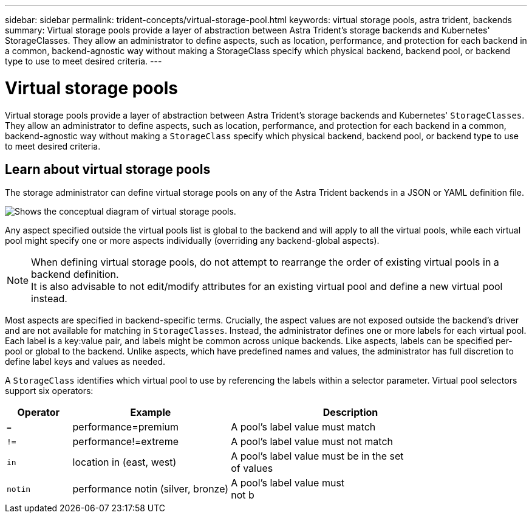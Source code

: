 ---
sidebar: sidebar
permalink: trident-concepts/virtual-storage-pool.html
keywords: virtual storage pools, astra trident, backends
summary: Virtual storage pools provide a layer of abstraction between Astra Trident's storage backends and Kubernetes' StorageClasses. They allow an administrator to define aspects, such as location, performance, and protection for each backend in a common, backend-agnostic way without making a StorageClass specify which physical backend, backend pool, or backend type to use to meet desired criteria.
---

= Virtual storage pools
:hardbreaks:
:icons: font
:imagesdir: ../media/

[.lead]
Virtual storage pools provide a layer of abstraction between Astra Trident's storage backends and Kubernetes' `StorageClasses`. They allow an administrator to define aspects, such as location, performance, and protection for each backend in a common, backend-agnostic way without making a `StorageClass` specify which physical backend, backend pool, or backend type to use to meet desired criteria.

== Learn about virtual storage pools
The storage administrator can define virtual storage pools on any of the Astra Trident backends in a JSON or YAML definition file.

image::virtual_storage_pools.png[Shows the conceptual diagram of virtual storage pools.]

Any aspect specified outside the virtual pools list is global to the backend and will apply to all the virtual pools, while each virtual pool might specify one or more aspects individually (overriding any backend-global aspects).

NOTE: When defining virtual storage pools, do not attempt to rearrange the order of existing virtual pools in a backend definition.
It is also advisable to not edit/modify attributes for an existing virtual pool and define a new virtual pool instead.

Most aspects are specified in backend-specific terms. Crucially, the aspect values are not exposed outside the backend's driver and are not available for matching in `StorageClasses`. Instead, the administrator defines one or more labels for each virtual pool. Each label is a key:value pair, and labels might be common across unique backends. Like aspects, labels can be specified per-pool or global to the backend. Unlike aspects, which have predefined names and values, the administrator has full discretion to define label keys and values as needed.

A `StorageClass` identifies which virtual pool to use by referencing the labels within a selector parameter. Virtual pool selectors support six operators:

[width="100%",cols="14%,34%,52%",options="header",]
|===
|Operator |Example |Description
|`=` |performance=premium |A pool's label value must match

|`!=` |performance!=extreme |A pool's label value must not match

|`in` |location in (east, west) |A pool's label value must be in the set
of values

|`notin` |performance notin (silver, bronze) |A pool's label value must
not b
|===
